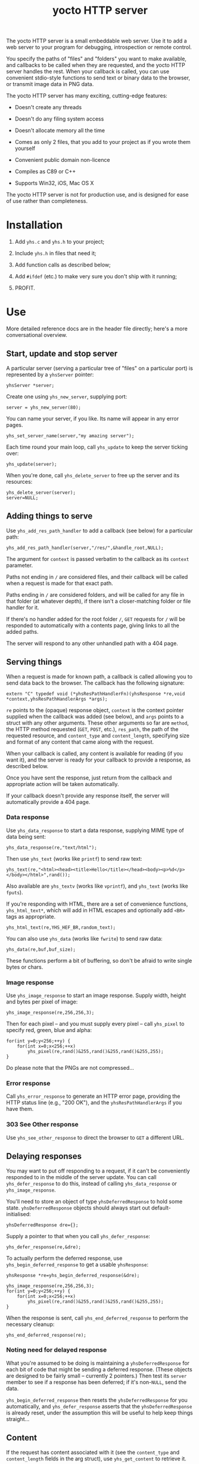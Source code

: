 #+OPTIONS: toc:nil num:nil author:nil email:nil creator:nil timestamp:nil ^:nil
#+TITLE: yocto HTTP server

The yocto HTTP server is a small embeddable web server. Use it to add
a web server to your program for debugging, introspection or remote
control.

You specify the paths of "files" and "folders" you want to make
available, and callbacks to be called when they are requested, and the
yocto HTTP server handles the rest. When your callback is called, you
can use convenient stdio-style functions to send text or binary data
to the browser, or transmit image data in PNG data.

The yocto HTTP server has many exciting, cutting-edge features:

- Doesn't create any threads

- Doesn't do any filing system access

- Doesn't allocate memory all the time

- Comes as only 2 files, that you add to your project as if you wrote
  them yourself

- Convenient public domain non-licence

- Compiles as C89 or C++

- Supports Win32, iOS, Mac OS X

The yocto HTTP server is not for production use, and is designed for
ease of use rather than completeness.

* Installation

1. Add =yhs.c= and =yhs.h= to your project;

2. Include =yhs.h= in files that need it;

3. Add function calls as described below;

4. Add =#ifdef= (etc.) to make very sure you don't ship with it
   running;

5. PROFIT.

* Use

More detailed reference docs are in the header file directly; here's a
more conversational overview.

** Start, update and stop server

A particular server (serving a particular tree of "files" on a
particular port) is represented by a =yhsServer= pointer:

: yhsServer *server;

Create one using =yhs_new_server=, supplying port:

: server = yhs_new_server(80);

You can name your server, if you like. Its name will appear in any
error pages.

: yhs_set_server_name(server,"my amazing server");

Each time round your main loop, call =yhs_update= to keep the server
ticking over:

: yhs_update(server);

When you're done, call =yhs_delete_server= to free up the server and
its resources:

: yhs_delete_server(server);
: server=NULL;

** Adding things to serve

Use =yhs_add_res_path_handler= to add a callback (see below) for a
particular path:

: yhs_add_res_path_handler(server,"/res/",&handle_root,NULL);

The argument for =context= is passed verbatim to the callback as its
=context= parameter.

Paths not ending in =/= are considered files, and their callback will
be called when a request is made for that exact path.

Paths ending in =/= are considered folders, and will be called for any
file in that folder (at whatever depth), if there isn't a
closer-matching folder or file handler for it.

If there's no handler added for the root folder =/=, =GET= requests
for =/= will be responded to automatically with a contents page,
giving links to all the added paths.

The server will respond to any other unhandled path with a 404 page.

** Serving things

When a request is made for known path, a callback is called allowing
you to send data back to the browser. The callback has the following
signature:

: extern "C" typedef void (*yhsResPathHandlerFn)(yhsResponse *re,void *context,yhsResPathHandlerArgs *args);

=re= points to the (opaque) response object, =context= is the context
pointer supplied when the callback was added (see below), and =args=
points to a struct with any other arguments. These other arguments so
far are =method=, the HTTP method requested (=GET=, =POST=, etc.),
=res_path=, the path of the requested resource, and =content_type= and
=content_length=, specifying size and format of any content that came
along with the request.

When your callback is called, any content is available for reading (if
you want it), and the server is ready for your callback to provide a
response, as described below.

Once you have sent the response, just return from the callback and
appropriate action will be taken automatically.

If your callback doesn't provide any response itself, the server will
automatically provide a 404 page.

*** Data response

Use =yhs_data_response= to start a data response, supplying MIME type
of data being sent:

: yhs_data_response(re,"text/html");

Then use =yhs_text= (works like =printf=) to send raw text:

: yhs_text(re,"<html><head><title>Hello</title></head><body><p>%d</p></body></html>",rand());

Also available are =yhs_textv= (works like =vprintf=), and =yhs_text=
(works like =fputs=).

If you're responding with HTML, there are a set of convenience
functions, =yhs_html_text*=, which will add in HTML escapes and
optionally add =<BR>= tags as appropriate.

: yhs_html_text(re,YHS_HEF_BR,random_text);

You can also use =yhs_data= (works like =fwrite=) to send raw data:

: yhs_data(re,buf,buf_size);

These functions perform a bit of buffering, so don't be afraid to
write single bytes or chars.

*** Image response

Use =yhs_image_response= to start an image response. Supply width,
height and bytes per pixel of image:

: yhs_image_response(re,256,256,3);

Then for each pixel -- and you must supply every pixel -- call
=yhs_pixel= to specify red, green, blue and alpha:

: for(int y=0;y<256;++y) {
:     for(int x=0;x<256;++x)
:         yhs_pixel(re,rand()&255,rand()&255,rand()&255,255);
: }


Do please note that the PNGs are not compressed...

*** Error response

Call =yhs_error_response= to generate an HTTP error page, providing
the HTTP status line (e.g., "200 OK"), and the =yhsResPathHandlerArgs=
if you have them.

*** 303 See Other response

Use =yhs_see_other_response= to direct the browser to =GET= a
different URL.

** Delaying responses

You may want to put off responding to a request, if it can't be
conveniently responded to in the middle of the server update. You can
call =yhs_defer_response= to do this, instead of calling
=yhs_data_response= or =yhs_image_response=.

You'll need to store an object of type =yhsDeferredResponse= to hold
some state. =yhsDeferredResponse= objects should always start out
default-initialised:

: yhsDeferredResponse dre={};

Supply a pointer to that when you call =yhs_defer_response=:

: yhs_defer_response(re,&dre);

To actually perform the deferred response, use
=yhs_begin_deferred_response= to get a usable =yhsResponse=:

: yhsResponse *re=yhs_begin_deferred_response(&dre);
:
: yhs_image_response(re,256,256,3);
: for(int y=0;y<256;++y) {
:     for(int x=0;x<256;++x)
:         yhs_pixel(re,rand()&255,rand()&255,rand()&255,255);
: }

When the response is sent, call =yhs_end_deferred_response= to perform
the necessary cleanup:

: yhs_end_deferred_response(re);

*** Noting need for delayed response

What you're assumed to be doing is maintaining a =yhsDeferredResponse=
for each bit of code that might be sending a deferred response. (These
objects are designed to be fairly small -- currently 2 pointers.) Then
test its =server= member to see if a response has been deferred; if
it's non-=NULL=, send the data.

=yhs_begin_deferred_response= then resets the =yhsDeferredResponse=
for you automatically, and =yhs_defer_response= asserts that the
=yhsDeferredResponse= is already reset, under the assumption this will
be useful to help keep things straight...

** Content

If the request has content associated with it (see the =content_type=
and =content_length= fields in the arg struct), use =yhs_get_content=
to retrieve it.

Content must be retrieved immediately; if the response is deferred,
the form data becomes lost.

** Forms

Helpers are provided for processing data from =POST= method forms in
=application/x-www-form-urlencoded= format. (=GET= forms, and
=multipart/form-data=, are not supported.)

Form data must be processed immediately; if the response is deferred,
the form data becomes lost.

In the handler, use =yhs_read_form_content=:

: int is_form_data_ok=yhs_read_form_content(re);
: if(!is_form_data_ok)
:     /* error (probably unlikely) */

This allocates some memory to save off the form data. This memory is
freed automatically when the handler function finishes.

You can (try to) retrieve a control's value by control name, using
=yhs_find_control_value=:

: const char *value=yhs_find_control_value(re,"value name");

The result is =NULL= if the value doesn't exist.

You can also iterate through all the names and values available:

: for(size_t i=0;i<yhs_get_num_controls(re);++i) {
:     const char *name=yhs_get_control_name(re,i);
:     const char *value=yhs_get_control_value(re,i);
: }

The pointers point into the data set up by =yhs_read_form_content=;
the data must be copied if it is to be retained.

* Tweakables

There are some tweakable macros and constants near the top of the .c
file. There's no API for changing these; just edit them using a text
editor.

** Constants

Probably the most important is =MAX_TEXT_LEN=, which is the size of
the buffer that =yhs_text= uses for the expansion of the format
string. But you might want the others too.

** Memory allocation

There are two malloc macros, =MALLOC= and =FREE=, by default wrapping
=malloc= and =free= respectively.

** Logging

There are 3 logging macros, =YHS_DEBUG_MSG=, =YHS_INFO_MSG= and
=YHS_ERR_MSG=. By default, debug and info messages go to =stdout=, and
errors go to =stderr=.

* Notes

- The server uses blocking sockets and makes blocking socket calls, so
  =yhs_update= could take pretty much any amount of time, if there's
  something to do. (=yhs_update= will return =1= if it did anything
  significant, the idea being that the game avoids playing logic
  catch-up in this case. No timing is actually performed; this is just
  a quick hack.)

* TODOs

- 303 would probably be a better default response to a POST than 404.

- It's silly that deferring a response eats any associated content;
  when reading the request header, should simply do it byte by byte,
  and stop at the end of the header, so that the response is left
  within the socket recv buffer. (This would also simplify the code a
  bit.)

- Lack of file I/O is a feature rather than a bug, but a handler that
  served files from a particular folder tree would still be useful...

- Optional integration with miniz or stb_image_write to serve
  compressed PNGs

- Optional integration with miniz for gzip'd transfers

- Add some function or something to reset =yhsDeferredResponse=
  objects, because it can be a bit inconvenient to default-initialize
  them if they're part of some larger struct.

* Other embeddable web serving options

If you disagree with the choices made here, perhaps one of these other
offerings will be more to your taste.

** mongoose

http://code.google.com/p/mongoose/

** libmicrohttpd

http://www.gnu.org/software/libmicrohttpd/

** tulrich-testbed

http://tu-testbed.svn.sourceforge.net/viewvc/tu-testbed/trunk/tu-testbed/net/
